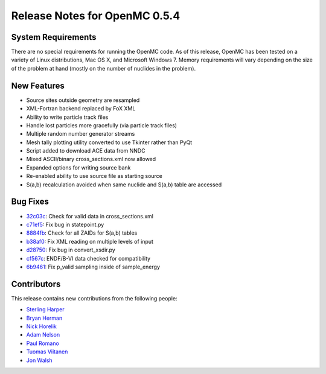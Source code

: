 .. _notes_0.5.4:

==============================
Release Notes for OpenMC 0.5.4
==============================

-------------------
System Requirements
-------------------

There are no special requirements for running the OpenMC code. As of this
release, OpenMC has been tested on a variety of Linux distributions, Mac OS X,
and Microsoft Windows 7. Memory requirements will vary depending on the size of
the problem at hand (mostly on the number of nuclides in the problem).

------------
New Features
------------

- Source sites outside geometry are resampled
- XML-Fortran backend replaced by FoX XML
- Ability to write particle track files
- Handle lost particles more gracefully (via particle track files)
- Multiple random number generator streams
- Mesh tally plotting utility converted to use Tkinter rather than PyQt
- Script added to download ACE data from NNDC
- Mixed ASCII/binary cross_sections.xml now allowed
- Expanded options for writing source bank
- Re-enabled ability to use source file as starting source
- S(a,b) recalculation avoided when same nuclide and S(a,b) table are accessed

---------
Bug Fixes
---------

- 32c03c_: Check for valid data in cross_sections.xml
- c71ef5_: Fix bug in statepoint.py
- 8884fb_: Check for all ZAIDs for S(a,b) tables
- b38af0_: Fix XML reading on multiple levels of input
- d28750_: Fix bug in convert_xsdir.py
- cf567c_: ENDF/B-VI data checked for compatibility
- 6b9461_: Fix p_valid sampling inside of sample_energy

.. _32c03c: https://github.com/mit-crpg/openmc/commit/32c03c
.. _c71ef5: https://github.com/mit-crpg/openmc/commit/c71ef5
.. _8884fb: https://github.com/mit-crpg/openmc/commit/8884fb
.. _b38af0: https://github.com/mit-crpg/openmc/commit/b38af0
.. _d28750: https://github.com/mit-crpg/openmc/commit/d28750
.. _cf567c: https://github.com/mit-crpg/openmc/commit/cf567c
.. _6b9461: https://github.com/mit-crpg/openmc/commit/6b9461

------------
Contributors
------------

This release contains new contributions from the following people:

- `Sterling Harper <smharper@mit.edu>`_
- `Bryan Herman <bherman@mit.edu>`_
- `Nick Horelik <nhorelik@mit.edu>`_
- `Adam Nelson <nelsonag@umich.edu>`_
- `Paul Romano <paul.k.romano@gmail.com>`_
- `Tuomas Viitanen <tuomas.viitanen@vtt.fi>`_
- `Jon Walsh <walshjon@mit.edu>`_
